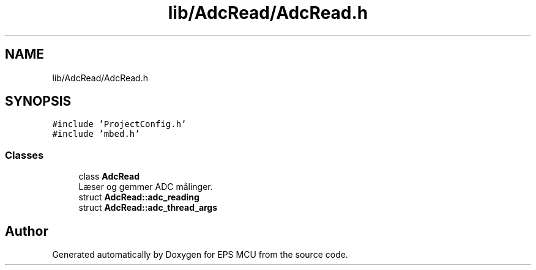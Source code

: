 .TH "lib/AdcRead/AdcRead.h" 3 "Tue May 17 2022" "EPS MCU" \" -*- nroff -*-
.ad l
.nh
.SH NAME
lib/AdcRead/AdcRead.h
.SH SYNOPSIS
.br
.PP
\fC#include 'ProjectConfig\&.h'\fP
.br
\fC#include 'mbed\&.h'\fP
.br

.SS "Classes"

.in +1c
.ti -1c
.RI "class \fBAdcRead\fP"
.br
.RI "Læser og gemmer ADC målinger\&. "
.ti -1c
.RI "struct \fBAdcRead::adc_reading\fP"
.br
.ti -1c
.RI "struct \fBAdcRead::adc_thread_args\fP"
.br
.in -1c
.SH "Author"
.PP 
Generated automatically by Doxygen for EPS MCU from the source code\&.
